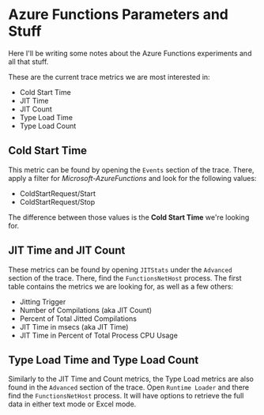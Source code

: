 * Azure Functions Parameters and Stuff

Here I'll be writing some notes about the Azure Functions experiments and all that stuff.

These are the current trace metrics we are most interested in:

- Cold Start Time
- JIT Time
- JIT Count
- Type Load Time
- Type Load Count

** Cold Start Time

This metric can be found by opening the =Events= section of the trace. There, apply
a filter for /Microsoft-AzureFunctions/ and look for the following values:

- ColdStartRequest/Start
- ColdStartRequest/Stop

The difference between those values is the *Cold Start Time* we're looking for.

** JIT Time and JIT Count

These metrics can be found by opening =JITStats= under the =Advanced= section of the trace.
There, find the ~FunctionsNetHost~ process. The first table contains the metrics we are
looking for, as well as a few others:

- Jitting Trigger
- Number of Compilations (aka JIT Count)
- Percent of Total Jitted Compilations
- JIT Time in msecs (aka JIT Time)
- JIT Time in Percent of Total Process CPU Usage

** Type Load Time and Type Load Count

Similarly to the JIT Time and Count metrics, the Type Load metrics are also found
in the =Advanced= section of the trace. Open =Runtime Loader= and there find the
=FunctionsNetHost= process. It will have options to retrieve the full data in either
text mode or Excel mode.
